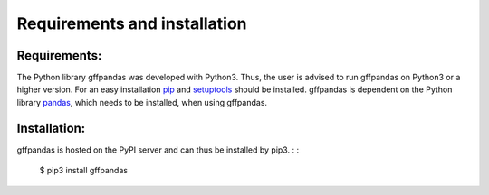 Requirements and installation
##############################

Requirements:
**************

The Python library gffpandas was developed with Python3. Thus, the user is advised to run gffpandas on Python3 or a higher version. For an easy installation pip_ and setuptools_ should be installed. gffpandas is dependent on the Python library pandas_, which needs to be installed, when using gffpandas.

Installation:
**************

gffpandas is hosted on the PyPI server and can thus be installed by pip3.
: :
   $ pip3 install gffpandas

.. _pip: https://pip.pypa.io/en/stable/
.. _setuptools: https://pypi.org/project/setuptools/
.. _pandas: https://pandas.pydata.org/

